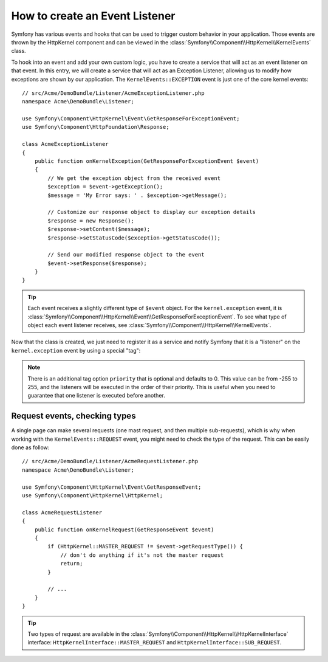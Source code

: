 .. index::
   single: Events; Create Listener

How to create an Event Listener
===============================

Symfony has various events and hooks that can be used to trigger custom
behavior in your application. Those events are thrown by the HttpKernel 
component and can be viewed in the :class:`Symfony\\Component\\HttpKernel\\KernelEvents` class. 

To hook into an event and add your own custom logic, you have to  create
a service that will act as an event listener on that event. In this entry,
we will create a service that will act as an Exception Listener, allowing
us to modify how exceptions are shown by  our application. The ``KernelEvents::EXCEPTION``
event is just one of the core kernel events::

    // src/Acme/DemoBundle/Listener/AcmeExceptionListener.php
    namespace Acme\DemoBundle\Listener;

    use Symfony\Component\HttpKernel\Event\GetResponseForExceptionEvent;
    use Symfony\Component\HttpFoundation\Response;

    class AcmeExceptionListener
    {
        public function onKernelException(GetResponseForExceptionEvent $event)
        {
            // We get the exception object from the received event
            $exception = $event->getException();
            $message = 'My Error says: ' . $exception->getMessage();
            
            // Customize our response object to display our exception details
            $response = new Response();
            $response->setContent($message);
            $response->setStatusCode($exception->getStatusCode());
            
            // Send our modified response object to the event
            $event->setResponse($response);
        }
    }

.. tip::

    Each event receives a slightly different type of ``$event`` object. For
    the ``kernel.exception`` event, it is :class:`Symfony\\Component\\HttpKernel\\Event\\GetResponseForExceptionEvent`.
    To see what type of object each event listener receives, see :class:`Symfony\\Component\\HttpKernel\\KernelEvents`.

Now that the class is created, we just need to register it as a service and
notify Symfony that it is a "listener" on the ``kernel.exception`` event by
using a special "tag":

.. configuration-block::

    .. code-block:: yaml

        # app/config/config.yml
        services:
            kernel.listener.your_listener_name:
                class: Acme\DemoBundle\Listener\AcmeExceptionListener
                tags:
                    - { name: kernel.event_listener, event: kernel.exception, method: onKernelException }

    .. code-block:: xml

        <!-- app/config/config.yml -->
        <service id="kernel.listener.your_listener_name" class="Acme\DemoBundle\Listener\AcmeExceptionListener">
            <tag name="kernel.event_listener" event="kernel.exception" method="onKernelException" />
        </service>

    .. code-block:: php

        // app/config/config.yml
        $container
            ->register('kernel.listener.your_listener_name', 'Acme\DemoBundle\Listener\AcmeExceptionListener')
            ->addTag('kernel.event_listener', array('event' => 'kernel.exception', 'method' => 'onKernelException'))
        ;
        
.. note::

    There is an additional tag option ``priority`` that is optional and defaults
    to 0. This value can be from -255 to 255, and the listeners will be executed
    in the order of their priority. This is useful when you need to guarantee
    that one listener is executed before another.

Request events, checking types
------------------------------

A single page can make several requests (one mast request, and then multiple
sub-requests), which is why when working with the ``KernelEvents::REQUEST``
event, you might need to check the type of the request. This can be easily
done as follow::

    // src/Acme/DemoBundle/Listener/AcmeRequestListener.php
    namespace Acme\DemoBundle\Listener;

    use Symfony\Component\HttpKernel\Event\GetResponseEvent;
    use Symfony\Component\HttpKernel\HttpKernel;

    class AcmeRequestListener
    {
        public function onKernelRequest(GetResponseEvent $event)
        {
            if (HttpKernel::MASTER_REQUEST != $event->getRequestType()) {
                // don't do anything if it's not the master request
                return;
            }

            // ...
        }
    }

.. tip::

    Two types of request are available in the :class:`Symfony\\Component\\HttpKernel\\HttpKernelInterface`
    interface: ``HttpKernelInterface::MASTER_REQUEST`` and
    ``HttpKernelInterface::SUB_REQUEST``.

